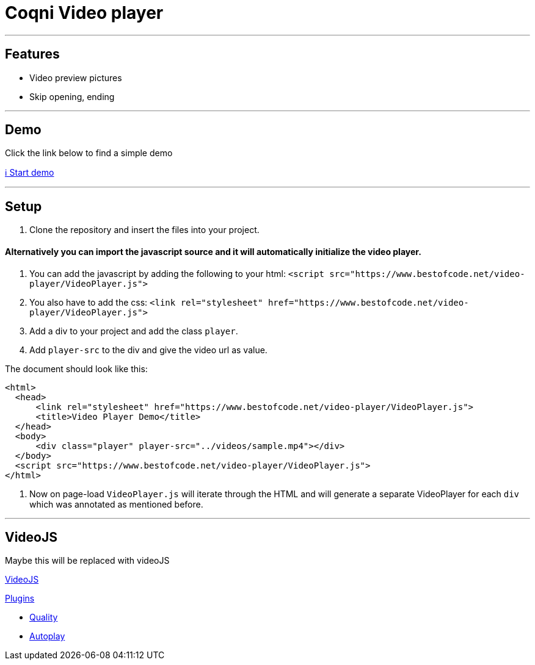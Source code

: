 = Coqni Video player


---

== Features
* Video preview pictures
* Skip opening, ending

---

== Demo
Click the link below to find a simple demo

http://bestofcode.net/Applications/Awesome-Video-Player/html/[ℹ️ Start demo]

---

== Setup
1. Clone the repository and insert the files into your project.


==== Alternatively you can import the javascript source and it will automatically initialize the video player.

1. You can add the javascript by adding the following to your html:
`<script src="https://www.bestofcode.net/video-player/VideoPlayer.js">`

2. You also have to add the css:
`<link rel="stylesheet" href="https://www.bestofcode.net/video-player/VideoPlayer.js">`

3. Add a div to your project and add the class `player`.

4. Add `player-src` to the div and give the video url as value.

The document should look like this:

```html
<html>
  <head>
      <link rel="stylesheet" href="https://www.bestofcode.net/video-player/VideoPlayer.js">
      <title>Video Player Demo</title>
  </head>
  <body>
      <div class="player" player-src="../videos/sample.mp4"></div>
  </body>
  <script src="https://www.bestofcode.net/video-player/VideoPlayer.js">
</html>
```
5. Now on page-load `VideoPlayer.js` will iterate through the HTML and will generate a separate VideoPlayer for each `div` which was annotated as mentioned before.

---

## VideoJS

Maybe this will be replaced with videoJS

https://videojs.com/getting-started/#customize[VideoJS]

https://videojs.com/plugins/[Plugins]

* https://www.npmjs.com/package/videojs-contrib-quality-levels[Quality]
* https://www.npmjs.com/package/videojs-playlist[Autoplay]
